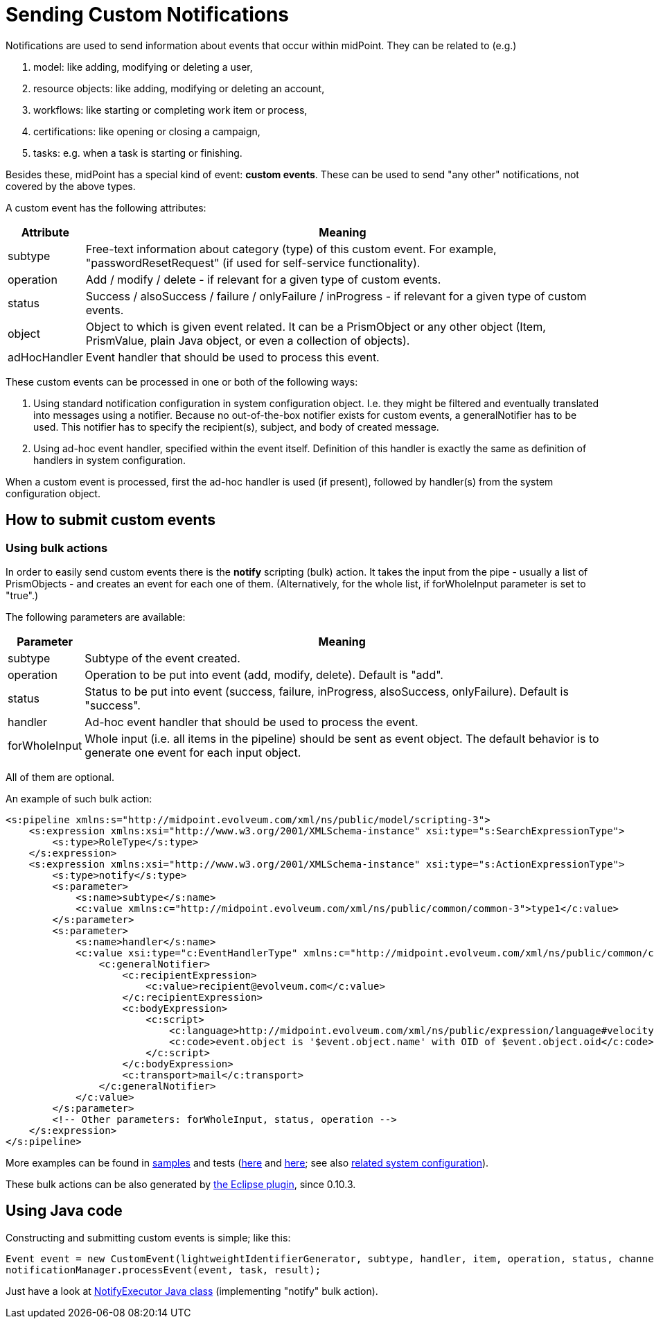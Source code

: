 = Sending Custom Notifications
:page-wiki-name: Sending custom notifications HOWTO
:page-wiki-id: 23167747
:page-wiki-metadata-create-user: mederly
:page-wiki-metadata-create-date: 2016-09-24T00:02:03.564+02:00
:page-wiki-metadata-modify-user: michael
:page-wiki-metadata-modify-date: 2017-01-12T16:43:34.438+01:00
:page-upkeep-status: yellow

Notifications are used to send information about events that occur within midPoint.
They can be related to (e.g.)

. model: like adding, modifying or deleting a user,

. resource objects: like adding, modifying or deleting an account,

. workflows: like starting or completing work item or process,

. certifications: like opening or closing a campaign,

. tasks: e.g. when a task is starting or finishing.

Besides these, midPoint has a special kind of event: *custom events*. These can be used to send "any other" notifications, not covered by the above types.

A custom event has the following attributes:

[%autowidth]
|===
| Attribute | Meaning

| subtype
| Free-text information about category (type) of this custom event.
For example, "passwordResetRequest" (if used for self-service functionality).

| operation
| Add / modify / delete - if relevant for a given type of custom events.

| status
| Success / alsoSuccess / failure / onlyFailure / inProgress - if relevant for a given type of custom events.

| object
| Object to which is given event related.
It can be a PrismObject or any other object (Item, PrismValue, plain Java object, or even a collection of objects).

| adHocHandler
| Event handler that should be used to process this event.

|===

These custom events can be processed in one or both of the following ways:

. Using standard notification configuration in system configuration object.
I.e. they might be filtered and eventually translated into messages using a notifier.
Because no out-of-the-box notifier exists for custom events, a generalNotifier has to be used.
This notifier has to specify the recipient(s), subject, and body of created message.

. Using ad-hoc event handler, specified within the event itself.
Definition of this handler is exactly the same as definition of handlers in system configuration.

When a custom event is processed, first the ad-hoc handler is used (if present), followed by handler(s) from the system configuration object.


== How to submit custom events


=== Using bulk actions

In order to easily send custom events there is the *notify* scripting (bulk) action.
It takes the input from the pipe - usually a list of PrismObjects - and creates an event for each one of them.
(Alternatively, for the whole list, if forWholeInput parameter is set to "true".)

The following parameters are available:

[%autowidth]
|===
| Parameter | Meaning

| subtype
| Subtype of the event created.


| operation
| Operation to be put into event (add, modify, delete).
Default is "add".


| status
| Status to be put into event (success, failure, inProgress, alsoSuccess, onlyFailure).
Default is "success".


| handler
| Ad-hoc event handler that should be used to process the event.


| forWholeInput
| Whole input (i.e. all items in the pipeline) should be sent as event object.
The default behavior is to generate one event for each input object.


|===

All of them are optional.

An example of such bulk action:

[source,xml]
----
<s:pipeline xmlns:s="http://midpoint.evolveum.com/xml/ns/public/model/scripting-3">
    <s:expression xmlns:xsi="http://www.w3.org/2001/XMLSchema-instance" xsi:type="s:SearchExpressionType">
        <s:type>RoleType</s:type>
    </s:expression>
    <s:expression xmlns:xsi="http://www.w3.org/2001/XMLSchema-instance" xsi:type="s:ActionExpressionType">
        <s:type>notify</s:type>
        <s:parameter>
            <s:name>subtype</s:name>
            <c:value xmlns:c="http://midpoint.evolveum.com/xml/ns/public/common/common-3">type1</c:value>
        </s:parameter>
        <s:parameter>
            <s:name>handler</s:name>
            <c:value xsi:type="c:EventHandlerType" xmlns:c="http://midpoint.evolveum.com/xml/ns/public/common/common-3">
                <c:generalNotifier>
                    <c:recipientExpression>
                        <c:value>recipient@evolveum.com</c:value>
                    </c:recipientExpression>
                    <c:bodyExpression>
                        <c:script>
                            <c:language>http://midpoint.evolveum.com/xml/ns/public/expression/language#velocity</c:language>
                            <c:code>event.object is '$event.object.name' with OID of $event.object.oid</c:code>
                        </c:script>
                    </c:bodyExpression>
                    <c:transport>mail</c:transport>
                </c:generalNotifier>
            </c:value>
        </s:parameter>
        <!-- Other parameters: forWholeInput, status, operation -->
    </s:expression>
</s:pipeline>
----

More examples can be found in link:https://github.com/Evolveum/midpoint/blob/master/samples/tasks/bulk-actions/send-notifications-about-all-users.xml[samples] and tests (link:https://github.com/Evolveum/midpoint/blob/master/model/model-intest/src/test/resources/scripting/notification-about-jack.xml[here] and link:https://github.com/Evolveum/midpoint/blob/master/model/model-intest/src/test/resources/scripting/notification-about-jack-type2.xml[here]; see also link:https://github.com/Evolveum/midpoint/blob/master/model/model-intest/src/test/resources/common/system-configuration.xml[related system configuration]).

These bulk actions can be also generated by xref:/midpoint/reference/legacy/eclipse-plugin/[the Eclipse plugin], since 0.10.3.


== Using Java code

Constructing and submitting custom events is simple; like this:

[source]
----
Event event = new CustomEvent(lightweightIdentifierGenerator, subtype, handler, item, operation, status, channel);
notificationManager.processEvent(event, task, result);
----

Just have a look at link:https://github.com/Evolveum/midpoint/blob/master/model/model-impl/src/main/java/com/evolveum/midpoint/model/impl/scripting/actions/NotifyExecutor.java[NotifyExecutor Java class] (implementing "notify" bulk action).